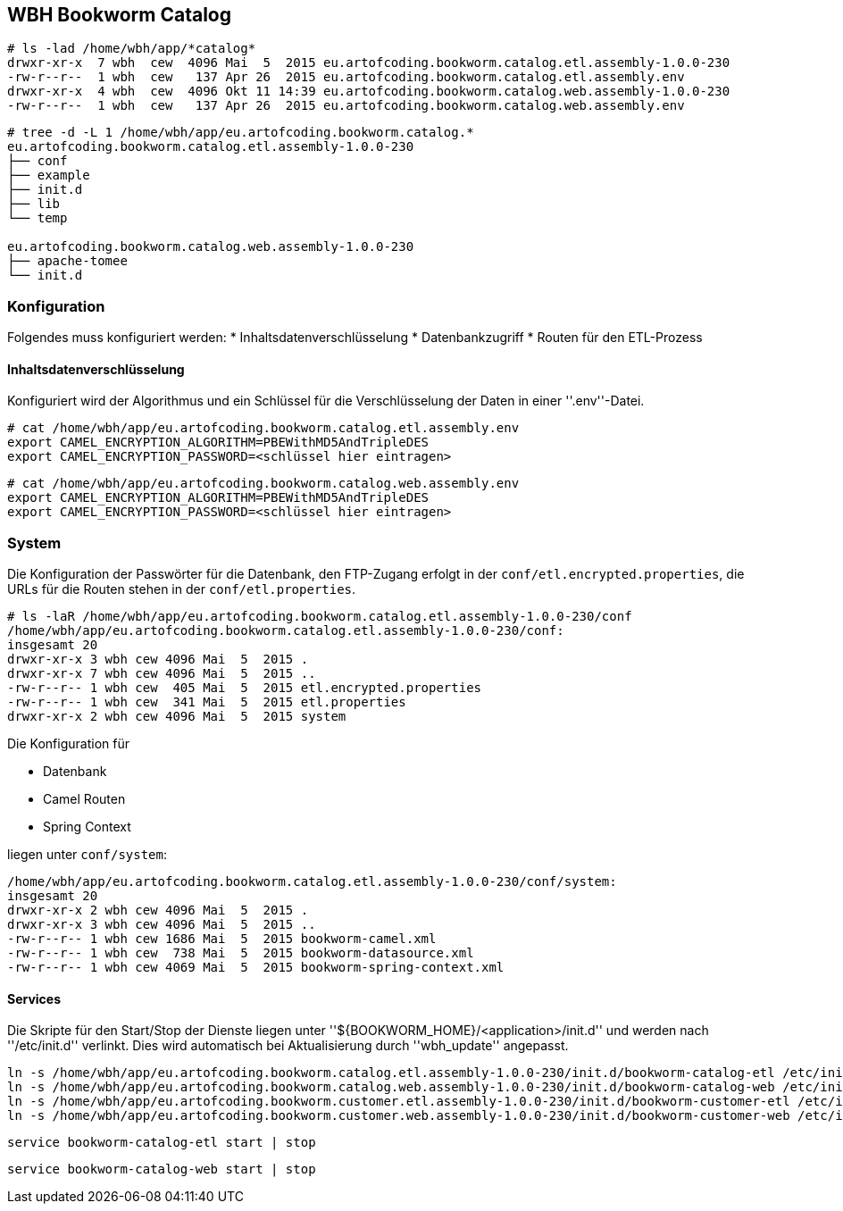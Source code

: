 == WBH Bookworm Catalog

[source,bash]
----
# ls -lad /home/wbh/app/*catalog*
drwxr-xr-x  7 wbh  cew  4096 Mai  5  2015 eu.artofcoding.bookworm.catalog.etl.assembly-1.0.0-230
-rw-r--r--  1 wbh  cew   137 Apr 26  2015 eu.artofcoding.bookworm.catalog.etl.assembly.env
drwxr-xr-x  4 wbh  cew  4096 Okt 11 14:39 eu.artofcoding.bookworm.catalog.web.assembly-1.0.0-230
-rw-r--r--  1 wbh  cew   137 Apr 26  2015 eu.artofcoding.bookworm.catalog.web.assembly.env
----

[source,bash]
----
# tree -d -L 1 /home/wbh/app/eu.artofcoding.bookworm.catalog.*
eu.artofcoding.bookworm.catalog.etl.assembly-1.0.0-230
├── conf
├── example
├── init.d
├── lib
└── temp

eu.artofcoding.bookworm.catalog.web.assembly-1.0.0-230
├── apache-tomee
└── init.d
----

=== Konfiguration

Folgendes muss konfiguriert werden:
  * Inhaltsdatenverschlüsselung
  * Datenbankzugriff
  * Routen für den ETL-Prozess

==== Inhaltsdatenverschlüsselung

Konfiguriert wird der Algorithmus und ein Schlüssel für die Verschlüsselung der Daten in einer ''.env''-Datei.

[source,bash]
----
# cat /home/wbh/app/eu.artofcoding.bookworm.catalog.etl.assembly.env
export CAMEL_ENCRYPTION_ALGORITHM=PBEWithMD5AndTripleDES
export CAMEL_ENCRYPTION_PASSWORD=<schlüssel hier eintragen>
----

[source,bash]
----
# cat /home/wbh/app/eu.artofcoding.bookworm.catalog.web.assembly.env
export CAMEL_ENCRYPTION_ALGORITHM=PBEWithMD5AndTripleDES
export CAMEL_ENCRYPTION_PASSWORD=<schlüssel hier eintragen>
----

=== System

Die Konfiguration der Passwörter für die Datenbank, den FTP-Zugang erfolgt in der `conf/etl.encrypted.properties`, die URLs für die Routen stehen in der `conf/etl.properties`.

[source,bash]
----
# ls -laR /home/wbh/app/eu.artofcoding.bookworm.catalog.etl.assembly-1.0.0-230/conf
/home/wbh/app/eu.artofcoding.bookworm.catalog.etl.assembly-1.0.0-230/conf:
insgesamt 20
drwxr-xr-x 3 wbh cew 4096 Mai  5  2015 .
drwxr-xr-x 7 wbh cew 4096 Mai  5  2015 ..
-rw-r--r-- 1 wbh cew  405 Mai  5  2015 etl.encrypted.properties
-rw-r--r-- 1 wbh cew  341 Mai  5  2015 etl.properties
drwxr-xr-x 2 wbh cew 4096 Mai  5  2015 system
----

Die Konfiguration für

* Datenbank
* Camel Routen
* Spring Context

liegen unter `conf/system`:

[source,bash]
----
/home/wbh/app/eu.artofcoding.bookworm.catalog.etl.assembly-1.0.0-230/conf/system:
insgesamt 20
drwxr-xr-x 2 wbh cew 4096 Mai  5  2015 .
drwxr-xr-x 3 wbh cew 4096 Mai  5  2015 ..
-rw-r--r-- 1 wbh cew 1686 Mai  5  2015 bookworm-camel.xml
-rw-r--r-- 1 wbh cew  738 Mai  5  2015 bookworm-datasource.xml
-rw-r--r-- 1 wbh cew 4069 Mai  5  2015 bookworm-spring-context.xml
----

==== Services

Die Skripte für den Start/Stop der Dienste liegen unter ''${BOOKWORM_HOME}/<application>/init.d'' und werden nach ''/etc/init.d'' verlinkt. Dies wird automatisch bei Aktualisierung durch ''wbh_update'' angepasst.

[source,bash]
----
ln -s /home/wbh/app/eu.artofcoding.bookworm.catalog.etl.assembly-1.0.0-230/init.d/bookworm-catalog-etl /etc/init.d
ln -s /home/wbh/app/eu.artofcoding.bookworm.catalog.web.assembly-1.0.0-230/init.d/bookworm-catalog-web /etc/init.d
ln -s /home/wbh/app/eu.artofcoding.bookworm.customer.etl.assembly-1.0.0-230/init.d/bookworm-customer-etl /etc/init.d
ln -s /home/wbh/app/eu.artofcoding.bookworm.customer.web.assembly-1.0.0-230/init.d/bookworm-customer-web /etc/init.d
----

[source,bash]
----
service bookworm-catalog-etl start | stop
----

[source,bash]
----
service bookworm-catalog-web start | stop
----
